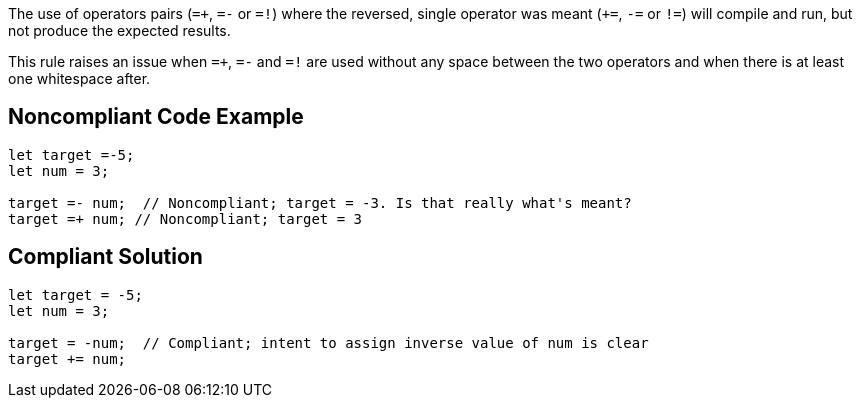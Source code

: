 The use of operators pairs (``++=+++``, ``++=-++`` or ``++=!++``) where the reversed, single operator was meant (``+++=++``, ``++-=++`` or ``++!=++``) will compile and run, but not produce the expected results.

This rule raises an issue when ``++=+++``, ``++=-++`` and ``++=!++`` are used without any space between the two operators and when there is at least one whitespace after.

== Noncompliant Code Example

----
let target =-5;
let num = 3;

target =- num;  // Noncompliant; target = -3. Is that really what's meant?
target =+ num; // Noncompliant; target = 3
----

== Compliant Solution

----
let target = -5;
let num = 3;

target = -num;  // Compliant; intent to assign inverse value of num is clear
target += num;
----
